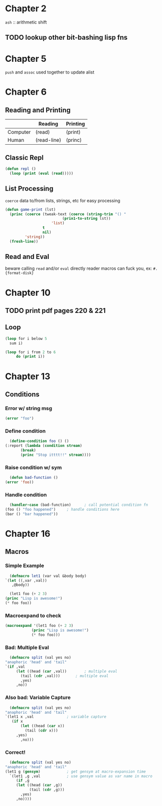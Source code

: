 * Chapter 2

~ash~ :: arithmetic shift

** TODO lookup other bit-bashing lisp fns

* Chapter 5

~push~ and ~assoc~ used together to update alist

* Chapter 6
** Reading and Printing
|          | Reading     | Printing |
|----------+-------------+----------|
| Computer | (read)      | (print)  |
| Human    | (read-line) | (princ)  |

** Classic Repl
#+BEGIN_SRC lisp
(defun repl ()
  (loop (print (eval (read)))))
#+END_SRC

** List Processing
~coerce~ data to/from lists, strings, etc for easy processing

#+BEGIN_SRC lisp
(defun game-print (lst)
  (princ (coerce (tweak-text (coerce (string-trim "() "
						  (prin1-to-string lst))
				     'list)
			     t
			     nil)
		 'string))
  (fresh-line))
#+END_SRC

** Read and Eval

beware calling ~read~ and/or ~eval~ directly
reader macros can fuck you, ex: ~#.{format-disk}~

* Chapter 10
** TODO print pdf pages 220 & 221
** Loop

#+BEGIN_SRC lisp
  (loop for i below 5
	sum i)
#+END_SRC

#+RESULTS:
: 10

#+BEGIN_SRC lisp
  (loop for i from 2 to 6
       do (print i))
#+END_SRC

#+RESULTS:
: NIL

* Chapter 13
** Conditions
*** Error w/ string msg
    #+BEGIN_SRC lisp
      (error "foo")
    #+END_SRC
*** Define condition
    #+BEGIN_SRC lisp
      (define-condition foo () ()
	(:report (lambda (condition stream)
		   (break)
		   (princ "Stop itttt!!" stream))))
    #+END_SRC
*** Raise condition w/ sym
    #+BEGIN_SRC lisp
      (defun bad-function ()
	(error 'foo))
    #+END_SRC
*** Handle condition
    #+BEGIN_SRC lisp
      (handler-case (bad-function)		; call potential condition fn
	(foo () "foo happened")		; handle conditions here
	(bar () "bar happened"))
    #+END_SRC
* Chapter 16
**   Macros
*** Simple Example
    #+BEGIN_SRC lisp
      (defmacro let1 (var val &body body)
	`(let ((,var ,val))
	   ,@body))
    #+END_SRC

    #+BEGIN_SRC lisp
      (let1 foo (+ 2 3)
	(princ "Lisp is awesome!")
	(* foo foo))
    #+END_SRC

*** Macroexpand to check
    #+BEGIN_SRC lisp
      (macroexpand '(let1 foo (+ 2 3)
			      (princ "Lisp is awesome!")
			      (* foo foo)))
    #+END_SRC

*** Bad: Multiple Eval
    #+BEGIN_SRC lisp
      (defmacro split (val yes no)
	"anaphoric 'head' and 'tail"
	`(if ,val
	     (let ((head (car ,val))		; multiple eval
		   (tail (cdr ,val)))		; multiple eval
	       ,yes)
	     ,no))
    #+END_SRC

*** Also bad: Variable Capture
    #+BEGIN_SRC lisp
      (defmacro split (val yes no)
	"anaphoric 'head' and 'tail"
	`(let1 x ,val				; variable capture
	   (if x
	       (let ((head (car x))
		     (tail (cdr x)))
		 ,yes)
	       ,no)))
    #+END_SRC

*** Correct!
    #+BEGIN_SRC lisp
      (defmacro split (val yes no)
	"anaphoric 'head' and 'tail"
	(let1 g (gensym)			; get gensym at macro-expansion time
	  `(let1 ,g ,val			; use gensym value as var name in macro
	     (if ,g
		 (let ((head (car ,g))
		       (tail (cdr ,g)))
		   ,yes)
		 ,no))))
    #+END_SRC
